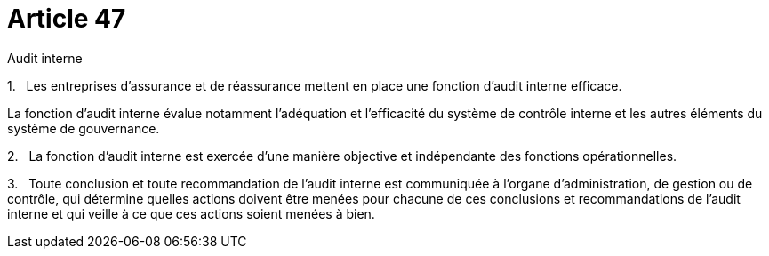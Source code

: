 = Article 47

Audit interne

1.   Les entreprises d'assurance et de réassurance mettent en place une fonction d'audit interne efficace.

La fonction d'audit interne évalue notamment l'adéquation et l'efficacité du système de contrôle interne et les autres éléments du système de gouvernance.

2.   La fonction d'audit interne est exercée d'une manière objective et indépendante des fonctions opérationnelles.

3.   Toute conclusion et toute recommandation de l'audit interne est communiquée à l'organe d'administration, de gestion ou de contrôle, qui détermine quelles actions doivent être menées pour chacune de ces conclusions et recommandations de l'audit interne et qui veille à ce que ces actions soient menées à bien.